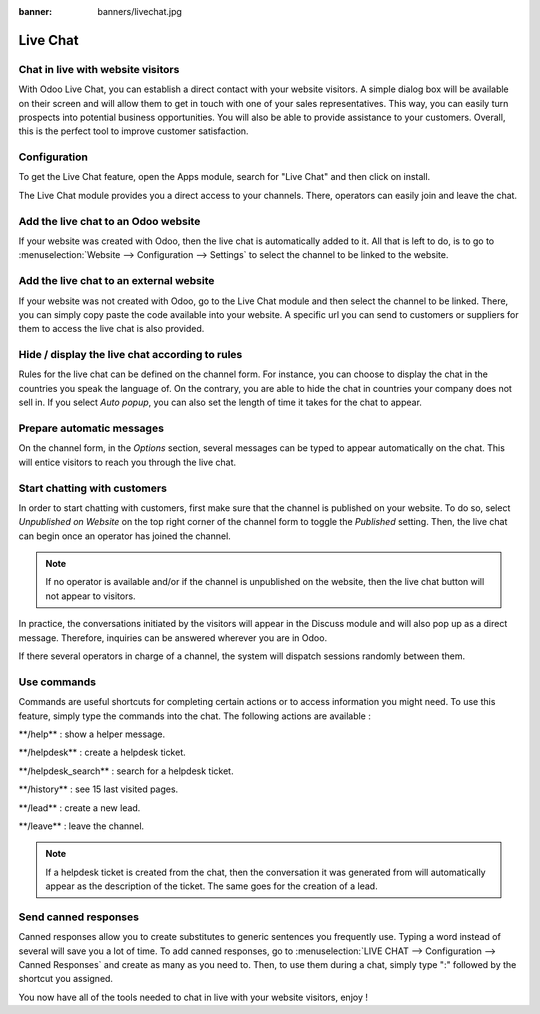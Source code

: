 :banner: banners/livechat.jpg

=========
Live Chat
=========

Chat in live with website visitors
==================================

With Odoo Live Chat, you can establish a direct contact with your
website visitors. A simple dialog box will be available on their screen
and will allow them to get in touch with one of your sales
representatives. This way, you can easily turn prospects into potential
business opportunities. You will also be able to provide assistance to
your customers. Overall, this is the perfect tool to improve customer
satisfaction.

Configuration
=============

To get the Live Chat feature, open the Apps module, search for "Live
Chat" and then click on install.

.. image:: media/live_chat01.png
   :align: center

The Live Chat module provides you a direct access to your channels.
There, operators can easily join and leave the chat.

.. image:: media/live_chat02.png
   :align: center

Add the live chat to an Odoo website
====================================

If your website was created with Odoo, then the live chat is
automatically added to it. All that is left to do, is to go to
:menuselection:`Website --> Configuration --> Settings` to select the
channel to be linked to the website.

.. image:: media/live_chat03.png
   :align: center

Add the live chat to an external website
========================================

If your website was not created with Odoo, go to the Live Chat module
and then select the channel to be linked. There, you can simply copy
paste the code available into your website. A specific url you can send
to customers or suppliers for them to access the live chat is also
provided.

Hide / display the live chat according to rules
===============================================

Rules for the live chat can be defined on the channel form. For
instance, you can choose to display the chat in the countries you speak
the language of. On the contrary, you are able to hide the chat in
countries your company does not sell in. If you select *Auto popup*,
you can also set the length of time it takes for the chat to appear.

.. image:: media/live_chat04.png
   :align: center

Prepare automatic messages
==========================

On the channel form, in the *Options* section, several messages can be
typed to appear automatically on the chat. This will entice visitors to
reach you through the live chat.

.. image:: media/live_chat05.png
   :align: center

Start chatting with customers
=============================

In order to start chatting with customers, first make sure that the
channel is published on your website. To do so, select *Unpublished on
Website* on the top right corner of the channel form to toggle the
*Published* setting. Then, the live chat can begin once an operator
has joined the channel.

.. image:: media/live_chat06.png
   :align: center

.. note::
   If no operator is available and/or if the channel is
   unpublished on the website, then the live chat button will not appear to
   visitors.

In practice, the conversations initiated by the visitors will appear in
the Discuss module and will also pop up as a direct message. Therefore,
inquiries can be answered wherever you are in Odoo.

If there several operators in charge of a channel, the system will
dispatch sessions randomly between them.

Use commands
============

Commands are useful shortcuts for completing certain actions or to
access information you might need. To use this feature, simply type the
commands into the chat. The following actions are available :

\*\*/help\*\* : show a helper message.

\*\*/helpdesk\*\* : create a helpdesk ticket.

\*\*/helpdesk\_search\*\* : search for a helpdesk ticket.

\*\*/history\*\* : see 15 last visited pages.

\*\*/lead\*\* : create a new lead.

\*\*/leave\*\* : leave the channel.

.. note::
   If a helpdesk ticket is created from the chat, then the
   conversation it was generated from will automatically appear as the
   description of the ticket. The same goes for the creation of a lead.

Send canned responses
=====================

Canned responses allow you to create substitutes to generic sentences
you frequently use. Typing a word instead of several will save you a lot
of time. To add canned responses, go to :menuselection:`LIVE CHAT -->
Configuration --> Canned Responses` and create as many as you need to.
Then, to use them during a chat, simply type ":" followed by the
shortcut you assigned.

.. image:: media/live_chat07.png
   :align: center

You now have all of the tools needed to chat in live with your website
visitors, enjoy !
